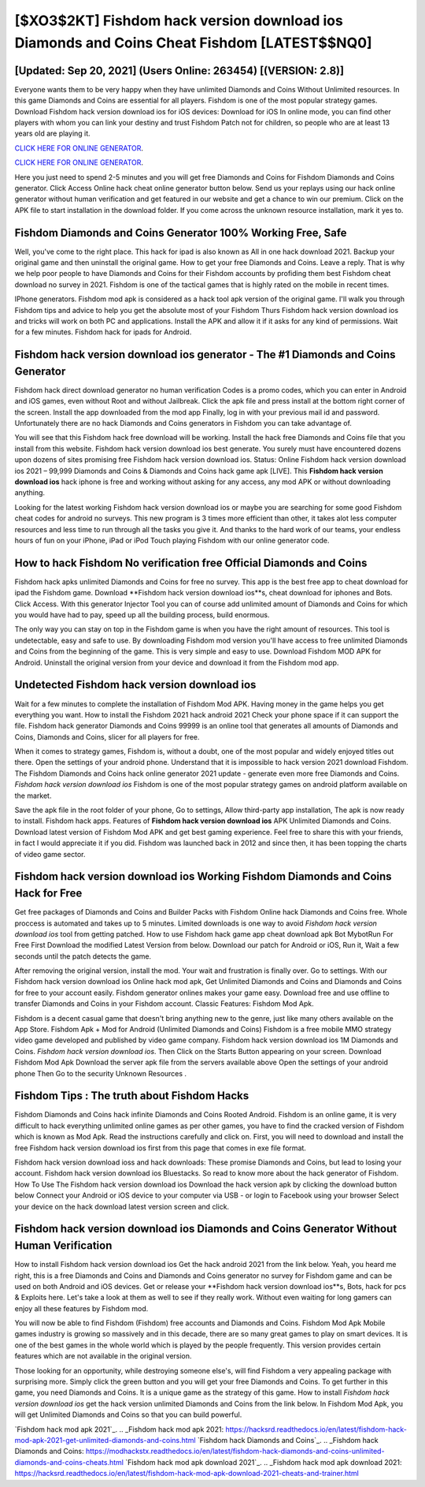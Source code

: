 [$XO3$2KT] ‎Fishdom hack version download ios Diamonds and Coins Cheat ‎Fishdom [LATEST$$NQ0]
=========

[Updated: Sep 20, 2021] (Users Online: 263454) [(VERSION: 2.8)]
---------

Everyone wants them to be very happy when they have unlimited Diamonds and Coins Without Unlimited resources.  In this game Diamonds and Coins are essential for all players.  Fishdom is one of the most popular strategy games. Download Fishdom hack version download ios for iOS devices: Download for iOS In online mode, you can find other players with whom you can link your destiny and trust Fishdom Patch not for children, so people who are at least 13 years old are playing it.

`CLICK HERE FOR ONLINE GENERATOR`_.

.. _CLICK HERE FOR ONLINE GENERATOR: http://easydld.xyz/8f0cded

`CLICK HERE FOR ONLINE GENERATOR`_.

.. _CLICK HERE FOR ONLINE GENERATOR: http://easydld.xyz/8f0cded

Here you just need to spend 2-5 minutes and you will get free Diamonds and Coins for Fishdom Diamonds and Coins generator. Click Access Online hack cheat online generator button below.  Send us your replays using our hack online generator without human verification and get featured in our website and get a chance to win our premium. Click on the APK file to start installation in the download folder. If you come across the unknown resource installation, mark it yes to.

Fishdom Diamonds and Coins Generator 100% Working Free, Safe
---------

Well, you've come to the right place.  This hack for ipad is also known as All in one hack download 2021.  Backup your original game and then uninstall the original game.  How to get your free Diamonds and Coins.  Leave a reply.  That is why we help poor people to have Diamonds and Coins for their Fishdom accounts by profiding them best Fishdom cheat download no survey in 2021.  Fishdom is one of the tactical games that is highly rated on the mobile in recent times.

IPhone generators.  Fishdom mod apk is considered as a hack tool apk version of the original game.  I'll walk you through Fishdom tips and advice to help you get the absolute most of your Fishdom Thurs Fishdom hack version download ios and tricks will work on both PC and applications. Install the APK and allow it if it asks for any kind of permissions. Wait for a few minutes. Fishdom hack for ipads for Android.


Fishdom hack version download ios generator - The #1 Diamonds and Coins Generator
---------

Fishdom hack direct download generator no human verification Codes is a promo codes, which you can enter in Android and iOS games, even without Root and without Jailbreak.  Click the apk file and press install at the bottom right corner of the screen. Install the app downloaded from the mod app Finally, log in with your previous mail id and password. Unfortunately there are no hack Diamonds and Coins generators in Fishdom you can take advantage of.

You will see that this Fishdom hack free download will be working. Install the hack free Diamonds and Coins file that you install from this website.  Fishdom hack version download ios best generate.  You surely must have encountered dozens upon dozens of sites promising free Fishdom hack version download ios. Status: Online Fishdom hack version download ios 2021 – 99,999 Diamonds and Coins & Diamonds and Coins hack game apk [LIVE]. This **Fishdom hack version download ios** hack iphone is free and working without asking for any access, any mod APK or without downloading anything.

Looking for the latest working Fishdom hack version download ios or maybe you are searching for some good Fishdom cheat codes for android no surveys.  This new program is 3 times more efficient than other, it takes alot less computer resources and less time to run through all the tasks you give it. And thanks to the hard work of our teams, your endless hours of fun on your iPhone, iPad or iPod Touch playing Fishdom with our online generator code.

How to hack Fishdom No verification free Official Diamonds and Coins
---------

Fishdom hack apks unlimited Diamonds and Coins for free no survey.  This app is the best free app to cheat download for ipad the Fishdom game.  Download **Fishdom hack version download ios**s, cheat download for iphones and Bots.  Click Access. With this generator Injector Tool you can of course add unlimited amount of Diamonds and Coins for which you would have had to pay, speed up all the building process, build enormous.

The only way you can stay on top in the Fishdom game is when you have the right amount of resources.  This tool is undetectable, easy and safe to use.  By downloading Fishdom mod version you'll have access to free unlimited Diamonds and Coins from the beginning of the game.  This is very simple and easy to use. Download Fishdom MOD APK for Android.  Uninstall the original version from your device and download it from the Fishdom mod app.

Undetected Fishdom hack version download ios
---------

Wait for a few minutes to complete the installation of Fishdom Mod APK. Having money in the game helps you get everything you want.  How to install the Fishdom 2021 hack android 2021 Check your phone space if it can support the file.  Fishdom hack generator Diamonds and Coins 99999 is an online tool that generates all amounts of Diamonds and Coins, Diamonds and Coins, slicer for all players for free.

When it comes to strategy games, Fishdom is, without a doubt, one of the most popular and widely enjoyed titles out there.  Open the settings of your android phone.  Understand that it is impossible to hack version 2021 download Fishdom.  The Fishdom Diamonds and Coins hack online generator 2021 update - generate even more free Diamonds and Coins.  *Fishdom hack version download ios* Fishdom is one of the most popular strategy games on android platform available on the market.

Save the apk file in the root folder of your phone, Go to settings, Allow third-party app installation, The apk is now ready to install.  Fishdom hack apps.  Features of **Fishdom hack version download ios** APK Unlimited Diamonds and Coins.  Download latest version of Fishdom Mod APK and get best gaming experience.  Feel free to share this with your friends, in fact I would appreciate it if you did. Fishdom was launched back in 2012 and since then, it has been topping the charts of video game sector.

Fishdom hack version download ios Working Fishdom Diamonds and Coins Hack for Free
---------

Get free packages of Diamonds and Coins and Builder Packs with Fishdom Online hack Diamonds and Coins free. Whole proccess is automated and takes up to 5 minutes. Limited downloads is one way to avoid *Fishdom hack version download ios* tool from getting patched.  How to use Fishdom hack game app cheat download apk Bot MybotRun For Free First Download the modified Latest Version from below.  Download our patch for Android or iOS, Run it, Wait a few seconds until the patch detects the game.

After removing the original version, install the mod. Your wait and frustration is finally over. Go to settings.  With our Fishdom hack version download ios Online hack mod apk, Get Unlimited Diamonds and Coins and Diamonds and Coins for free to your account easily. Fishdom generator onlines makes your game easy.  Download free and use offline to transfer Diamonds and Coins in your Fishdom account.  Classic Features: Fishdom  Mod Apk.

Fishdom is a decent casual game that doesn't bring anything new to the genre, just like many others available on the App Store.  Fishdom Apk + Mod for Android (Unlimited Diamonds and Coins) Fishdom is a free mobile MMO strategy video game developed and published by video game company.  Fishdom hack version download ios 1M Diamonds and Coins. *Fishdom hack version download ios*.  Then Click on the Starts Button appearing on your screen.  Download Fishdom Mod Apk Download the server apk file from the servers available above Open the settings of your android phone Then Go to the security Unknown Resources .

Fishdom Tips : The truth about Fishdom Hacks
---------

Fishdom Diamonds and Coins hack infinite Diamonds and Coins Rooted Android.  Fishdom is an online game, it is very difficult to hack everything unlimited online games as per other games, you have to find the cracked version of Fishdom which is known as Mod Apk.  Read the instructions carefully and click on. First, you will need to download and install the free Fishdom hack version download ios first from this page that comes in exe file format.

Fishdom hack version download ioss and hack downloads: These promise Diamonds and Coins, but lead to losing your account.  Fishdom hack version download ios Bluestacks. So read to know more about the hack generator of Fishdom.  How To Use The Fishdom hack version download ios Download the hack version apk by clicking the download button below Connect your Android or iOS device to your computer via USB - or login to Facebook using your browser Select your device on the hack download latest version screen and click.

Fishdom hack version download ios Diamonds and Coins Generator Without Human Verification
---------

How to install Fishdom hack version download ios Get the hack android 2021 from the link below.  Yeah, you heard me right, this is a free Diamonds and Coins and Diamonds and Coins generator no survey for ‎Fishdom game and can be used on both Android and iOS devices.  Get or release your **Fishdom hack version download ios**s, Bots, hack for pcs & Exploits here.  Let's take a look at them as well to see if they really work.  Without even waiting for long gamers can enjoy all these features by Fishdom mod.

You will now be able to find Fishdom (Fishdom) free accounts and Diamonds and Coins.  Fishdom Mod Apk Mobile games industry is growing so massively and in this decade, there are so many great games to play on smart devices. It is one of the best games in the whole world which is played by the people frequently.  This version provides certain features which are not available in the original version.

Those looking for an opportunity, while destroying someone else's, will find Fishdom a very appealing package with surprising more. Simply click the green button and you will get your free Diamonds and Coins. To get further in this game, you need Diamonds and Coins. It is a unique game as the strategy of this game.  How to install *Fishdom hack version download ios* get the hack version unlimited Diamonds and Coins from the link below.  In Fishdom Mod Apk, you will get Unlimited Diamonds and Coins so that you can build powerful.

`Fishdom hack mod apk 2021`_.
.. _Fishdom hack mod apk 2021: https://hacksrd.readthedocs.io/en/latest/fishdom-hack-mod-apk-2021-get-unlimited-diamonds-and-coins.html
`Fishdom hack Diamonds and Coins`_.
.. _Fishdom hack Diamonds and Coins: https://modhackstx.readthedocs.io/en/latest/fishdom-hack-diamonds-and-coins-unlimited-diamonds-and-coins-cheats.html
`Fishdom hack mod apk download 2021`_.
.. _Fishdom hack mod apk download 2021: https://hacksrd.readthedocs.io/en/latest/fishdom-hack-mod-apk-download-2021-cheats-and-trainer.html